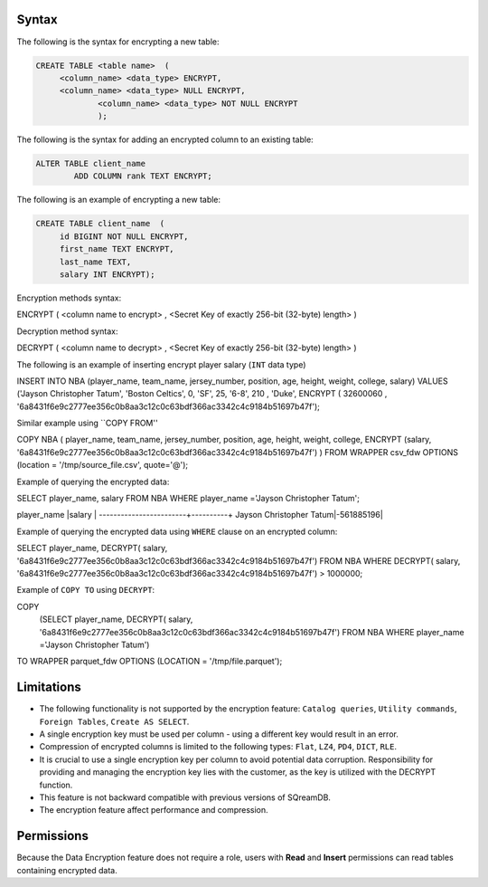 .. _data_encryption_syntax:

***********************
Syntax
***********************
The following is the syntax for encrypting a new table:

.. code-block:: psql
     
   CREATE TABLE <table name>  (
        <column_name> <data_type> ENCRYPT,
        <column_name> <data_type> NULL ENCRYPT,
		<column_name> <data_type> NOT NULL ENCRYPT
		);

The following is the syntax for adding an encrypted column to an existing table:

.. code-block:: psql

	ALTER TABLE client_name
		ADD COLUMN rank TEXT ENCRYPT;
		
The following is an example of encrypting a new table:

.. code-block:: psql
     
   CREATE TABLE client_name  (
        id BIGINT NOT NULL ENCRYPT,
        first_name TEXT ENCRYPT,
        last_name TEXT,
        salary INT ENCRYPT);
		
		
Encryption methods syntax:

.. code-block:: bash
ENCRYPT ( <column name to encrypt> , <Secret Key of exactly 256-bit (32-byte) length> )


Decryption method syntax:

.. code-block:: bash

DECRYPT ( <column name to decrypt> , <Secret Key of exactly 256-bit (32-byte) length> )


The following is an example of inserting encrypt player salary (``INT`` data type)

.. code-block:: psql

INSERT INTO NBA (player_name, team_name, jersey_number, position, age, height, weight, college, salary)
VALUES ('Jayson Christopher Tatum', 'Boston Celtics', 0, 'SF', 25, '6-8', 210 , 'Duke', ENCRYPT ( 32600060 , '6a8431f6e9c2777ee356c0b8aa3c12c0c63bdf366ac3342c4c9184b51697b47f');

Similar example using ``COPY FROM''

.. code-block:: psql

COPY NBA
(
player_name, team_name, jersey_number, position, age, height, weight, college, 
ENCRYPT (salary, '6a8431f6e9c2777ee356c0b8aa3c12c0c63bdf366ac3342c4c9184b51697b47f')
)
FROM WRAPPER csv_fdw 
OPTIONS
(location = '/tmp/source_file.csv', quote='@');

Example of querying the encrypted data:

.. code-block:: psql

SELECT player_name, salary FROM NBA
WHERE player_name ='Jayson Christopher Tatum';

player_name             |salary    |
------------------------+----------+
Jayson Christopher Tatum|-561885196|

Example of querying the encrypted data using ``WHERE`` clause on an encrypted column:

.. code-block:: psql

SELECT player_name, DECRYPT( salary, '6a8431f6e9c2777ee356c0b8aa3c12c0c63bdf366ac3342c4c9184b51697b47f')
FROM NBA
WHERE DECRYPT( salary, '6a8431f6e9c2777ee356c0b8aa3c12c0c63bdf366ac3342c4c9184b51697b47f') > 1000000;

Example of ``COPY TO`` using ``DECRYPT``:

.. code-block:: psql

COPY 
  (SELECT player_name, DECRYPT( salary, '6a8431f6e9c2777ee356c0b8aa3c12c0c63bdf366ac3342c4c9184b51697b47f')
  FROM NBA
  WHERE player_name ='Jayson Christopher Tatum') 
TO WRAPPER parquet_fdw 
OPTIONS (LOCATION = '/tmp/file.parquet');


***********************
Limitations
***********************
* The following functionality is not supported by the encryption feature: ``Catalog queries``, ``Utility commands``, ``Foreign Tables``, ``Create AS SELECT``.
* A single encryption key must be used per column - using a different key would result in an error.
* Compression of encrypted columns is limited to the following types: ``Flat``,	``LZ4``, ``PD4``, ``DICT``, ``RLE``.
* It is crucial to use a single encryption key per column to avoid potential data corruption. Responsibility for providing and managing the encryption key lies with the customer, as the key is utilized with the DECRYPT function.
* This feature is not backward compatible with previous versions of SQreamDB.
* The encryption feature affect performance and compression.



***********************
Permissions
***********************
Because the Data Encryption feature does not require a role, users with **Read** and **Insert** permissions can read tables containing encrypted data.